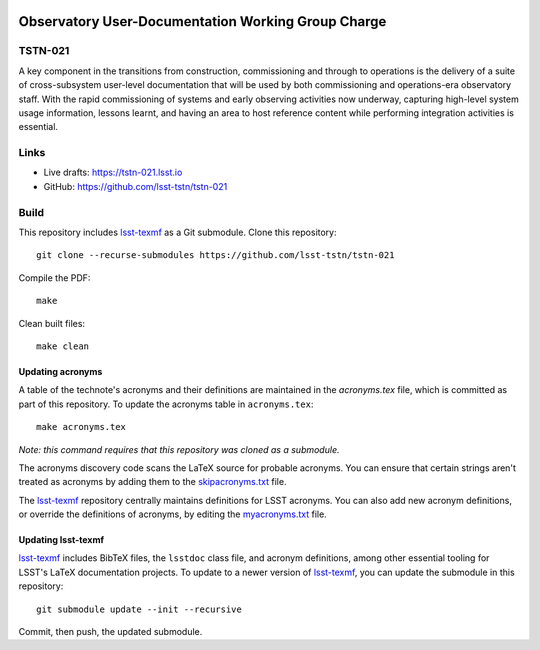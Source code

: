.. image:: https://img.shields.io/badge/tstn--021-lsst.io-brightgreen.svg
   :target: https://tstn-021.lsst.io
.. image:: https://github.com/lsst-tstn/tstn-021/workflows/CI/badge.svg
   :target: https://github.com/lsst-tstn/tstn-021/actions/

###################################################
Observatory User-Documentation Working Group Charge
###################################################

TSTN-021
========

A key component in the transitions from construction, commissioning and through to operations is the delivery of a suite of cross-subsystem user-level documentation that will be used by both commissioning and operations-era observatory staff. With the rapid commissioning of systems and early observing activities now underway, capturing high-level system usage information, lessons learnt, and having an area to host reference content while performing integration activities is essential. 

Links
=====

- Live drafts: https://tstn-021.lsst.io
- GitHub: https://github.com/lsst-tstn/tstn-021

Build
=====

This repository includes lsst-texmf_ as a Git submodule.
Clone this repository::

    git clone --recurse-submodules https://github.com/lsst-tstn/tstn-021

Compile the PDF::

    make

Clean built files::

    make clean

Updating acronyms
-----------------

A table of the technote's acronyms and their definitions are maintained in the `acronyms.tex` file, which is committed as part of this repository.
To update the acronyms table in ``acronyms.tex``::

    make acronyms.tex

*Note: this command requires that this repository was cloned as a submodule.*

The acronyms discovery code scans the LaTeX source for probable acronyms.
You can ensure that certain strings aren't treated as acronyms by adding them to the `skipacronyms.txt <./skipacronyms.txt>`_ file.

The lsst-texmf_ repository centrally maintains definitions for LSST acronyms.
You can also add new acronym definitions, or override the definitions of acronyms, by editing the `myacronyms.txt <./myacronyms.txt>`_ file.

Updating lsst-texmf
-------------------

`lsst-texmf`_ includes BibTeX files, the ``lsstdoc`` class file, and acronym definitions, among other essential tooling for LSST's LaTeX documentation projects.
To update to a newer version of `lsst-texmf`_, you can update the submodule in this repository::

   git submodule update --init --recursive

Commit, then push, the updated submodule.

.. _lsst-texmf: https://github.com/lsst/lsst-texmf
